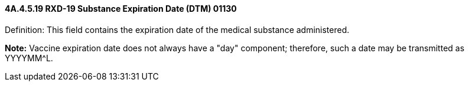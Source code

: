 ==== 4A.4.5.19 RXD-19 Substance Expiration Date (DTM) 01130

Definition: This field contains the expiration date of the medical substance administered.

*Note:* Vaccine expiration date does not always have a "day" component; therefore, such a date may be transmitted as YYYYMM^L.

